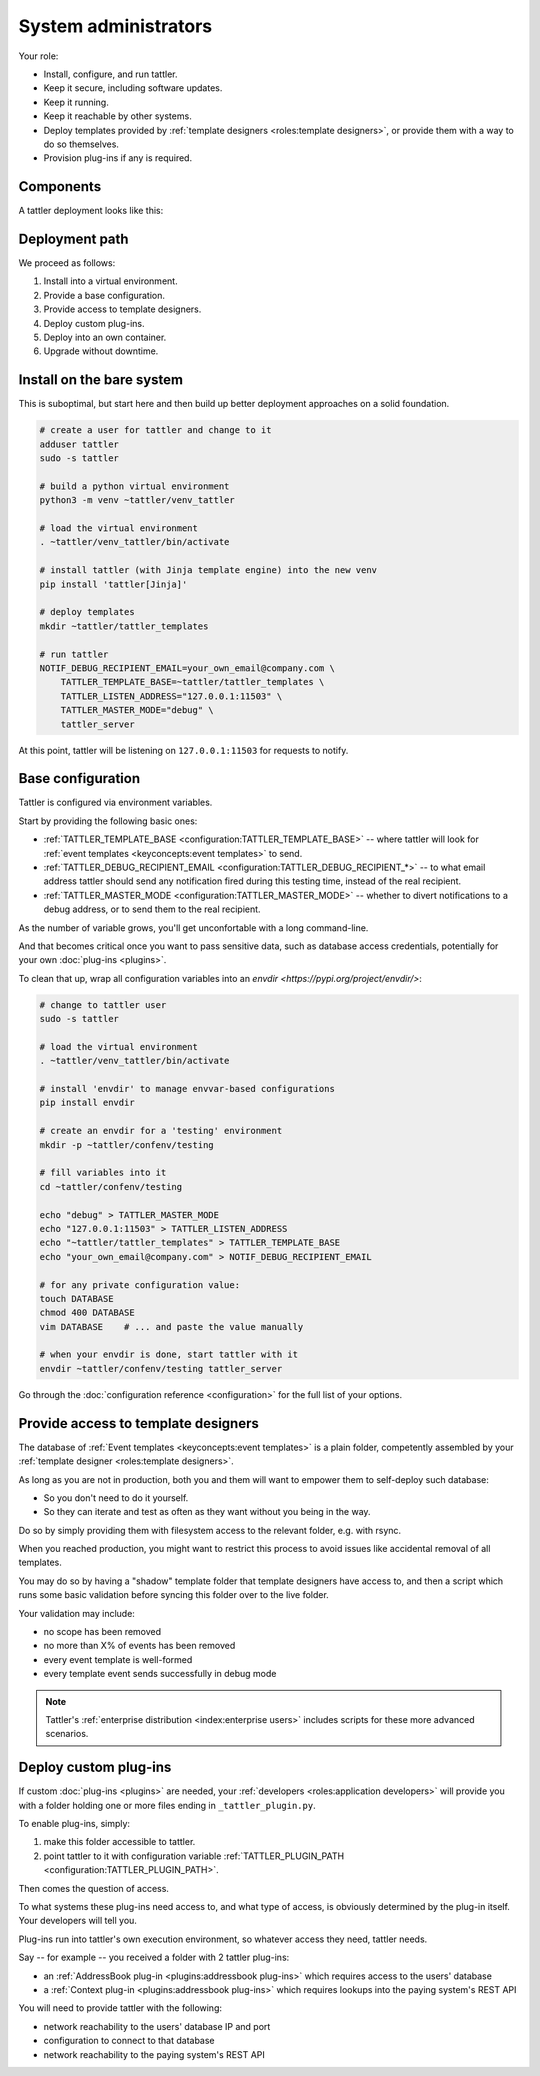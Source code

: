 System administrators
=====================

Your role:

- Install, configure, and run tattler.
- Keep it secure, including software updates.
- Keep it running.
- Keep it reachable by other systems.
- Deploy templates provided by :ref:`template designers <roles:template designers>`, or provide them with a way to do so themselves.
- Provision plug-ins if any is required.

Components
----------

A tattler deployment looks like this:

.. mermaid::

    C4Context
    title Container diagram for Tattler
    Person(TemplDev, "Template developer", "Implements graphical<br/>and voice brand.")
    Person(SWDev, "Software Developer", "Codes systems which,<br/>trigger notifications")
    System_Boundary(TattlerCont, "Tattler container") {
        System(Tattler, "Tattler", "Sends notifications<br/>over various vectors.")
        SystemDb_Ext(TattlerTempl, "Notification templates", "Text and style to deliver.")
        System_Ext(TattlerPlugins, "Custom plug-ins", "Look up user contacts<br/>and other data.")
        Rel(Tattler, TattlerTempl, "Loads from")
        Rel(Tattler, TattlerPlugins, "Loads info from")
        Rel(SWDev, TattlerPlugins, "Develops and maintains.")
    }
    Rel(TemplDev, TattlerTempl, "Writes")
    Rel(SWDev, BookingSys, "Develops and maintains.")
    System_Boundary(Client_Sys, "Client system") {
        System_Ext(BookingSys, "Booking System", "Manages reservations by users.")        
    }
    Rel(BookingSys, Tattler, "Request to notify")


Deployment path
---------------

We proceed as follows:

1. Install into a virtual environment.

2. Provide a base configuration.

3. Provide access to template designers.

4. Deploy custom plug-ins.

5. Deploy into an own container.

6. Upgrade without downtime.


Install on the bare system
--------------------------

This is suboptimal, but start here and then build up better deployment approaches on a solid foundation.

.. code-block:: bash

    # create a user for tattler and change to it
    adduser tattler
    sudo -s tattler

    # build a python virtual environment
    python3 -m venv ~tattler/venv_tattler

    # load the virtual environment
    . ~tattler/venv_tattler/bin/activate

    # install tattler (with Jinja template engine) into the new venv
    pip install 'tattler[Jinja]'

    # deploy templates
    mkdir ~tattler/tattler_templates

    # run tattler
    NOTIF_DEBUG_RECIPIENT_EMAIL=your_own_email@company.com \
        TATTLER_TEMPLATE_BASE=~tattler/tattler_templates \
        TATTLER_LISTEN_ADDRESS="127.0.0.1:11503" \
        TATTLER_MASTER_MODE="debug" \
        tattler_server

At this point, tattler will be listening on ``127.0.0.1:11503`` for requests to notify.


Base configuration
------------------

Tattler is configured via environment variables.

Start by providing the following basic ones:

- :ref:`TATTLER_TEMPLATE_BASE <configuration:TATTLER_TEMPLATE_BASE>` -- where tattler will look for :ref:`event templates <keyconcepts:event templates>` to send.
- :ref:`TATTLER_DEBUG_RECIPIENT_EMAIL <configuration:TATTLER_DEBUG_RECIPIENT_*>` -- to what email address tattler should send any notification fired during this testing time, instead of the real recipient.
- :ref:`TATTLER_MASTER_MODE <configuration:TATTLER_MASTER_MODE>` -- whether to divert notifications to a debug address, or to send them to the real recipient.

As the number of variable grows, you'll get unconfortable with a long command-line.

And that becomes critical once you want to pass sensitive data, such as database access credentials, potentially for your own :doc:`plug-ins <plugins>`.

To clean that up, wrap all configuration variables into an `envdir <https://pypi.org/project/envdir/>`:

.. code-block:: bash

    # change to tattler user
    sudo -s tattler

    # load the virtual environment
    . ~tattler/venv_tattler/bin/activate

    # install 'envdir' to manage envvar-based configurations
    pip install envdir

    # create an envdir for a 'testing' environment
    mkdir -p ~tattler/confenv/testing

    # fill variables into it
    cd ~tattler/confenv/testing

    echo "debug" > TATTLER_MASTER_MODE
    echo "127.0.0.1:11503" > TATTLER_LISTEN_ADDRESS
    echo "~tattler/tattler_templates" > TATTLER_TEMPLATE_BASE
    echo "your_own_email@company.com" > NOTIF_DEBUG_RECIPIENT_EMAIL

    # for any private configuration value:
    touch DATABASE
    chmod 400 DATABASE
    vim DATABASE    # ... and paste the value manually

    # when your envdir is done, start tattler with it
    envdir ~tattler/confenv/testing tattler_server

Go through the :doc:`configuration reference <configuration>` for the full list of your options.

Provide access to template designers
------------------------------------

The database of :ref:`Event templates <keyconcepts:event templates>` is a plain folder,
competently assembled by your :ref:`template designer <roles:template designers>`.

As long as you are not in production, both you and them will want to empower them to self-deploy such database:

- So you don't need to do it yourself.
- So they can iterate and test as often as they want without you being in the way.

Do so by simply providing them with filesystem access to the relevant folder, e.g. with rsync.

When you reached production, you might want to restrict this process to avoid issues like accidental removal of all templates.

You may do so by having a "shadow" template folder that template designers have access to, and then a script which runs some basic validation before syncing this folder over to the live folder.

Your validation may include:

- no scope has been removed
- no more than X% of events has been removed
- every event template is well-formed
- every template event sends successfully in debug mode

.. note:: Tattler's :ref:`enterprise distribution <index:enterprise users>` includes scripts for these more advanced scenarios.

Deploy custom plug-ins
----------------------

If custom :doc:`plug-ins <plugins>` are needed, your :ref:`developers <roles:application developers>` will provide you with a folder holding one or more files ending in ``_tattler_plugin.py``.

To enable plug-ins, simply:

1. make this folder accessible to tattler.

2. point tattler to it with configuration variable :ref:`TATTLER_PLUGIN_PATH <configuration:TATTLER_PLUGIN_PATH>`.

Then comes the question of access.

To what systems these plug-ins need access to, and what type of access, is obviously determined by the plug-in itself. Your developers will tell you.

Plug-ins run into tattler's own execution environment, so whatever access they need, tattler needs.

Say -- for example -- you received a folder with 2 tattler plug-ins:

- an :ref:`AddressBook plug-in <plugins:addressbook plug-ins>` which requires access to the users' database
- a :ref:`Context plug-in <plugins:addressbook plug-ins>` which requires lookups into the paying system's REST API

You will need to provide tattler with the following:

- network reachability to the users' database IP and port
- configuration to connect to that database
- network reachability to the paying system's REST API

